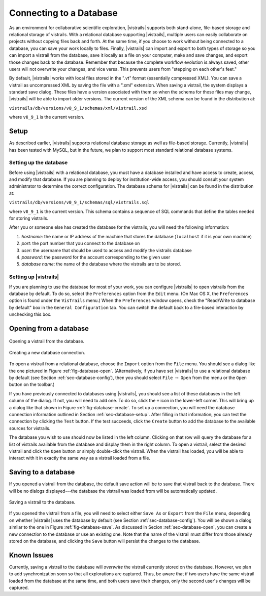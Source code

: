 .. _chap-database:

************************
Connecting to a Database
************************

.. index:: database

.. \newcommand{\fixme}[1]{***#1}}}


As an environment for collaborative scientific exploration, |vistrails|
supports both stand-alone, file-based storage and relational storage
of vistrails.  With a relational database supporting |vistrails|, multiple users
can easily collaborate on projects without copying files back and
forth.  At the same time, if you choose to work without being
connected to a database, you can save your work locally to files.
Finally, |vistrails| can import and export to both types of storage so
you can import a vistrail from the database, save it locally as a
file on your computer, make and save changes, and export those changes
back to the database.  Remember that because the complete workflow
evolution is always saved, other users will not overwrite your changes, and vice versa. This prevents users from "stepping on each other's feet."

By default, |vistrails| works with local files stored in the
".vt" format (essentially compressed XML).  You can save a vistrail as
uncompressed XML by saving the file with a ".xml" extension.
When saving a vistrail, the system displays a standard save dialog.
These files have a version associated with them so when the schema for
these files may change, |vistrails| will be able to import older versions.
The current version of the XML schema can be found in the distribution
at:

``vistrails/db/versions/v0_9_1/schemas/xml/vistrail.xsd``

where ``v0_9_1`` is the current version.

Setup
=====

.. index::
   pair: database; setup

As described earlier, |vistrails| supports relational database storage as well as
file-based storage.  Currently, |vistrails| has been tested with 
MySQL, but in the future, we plan to support most standard relational database systems.

.. _sec-database-setup:

Setting up the database
^^^^^^^^^^^^^^^^^^^^^^^

Before using |vistrails| with a relational database, you must have a
database installed and have access to create, access, and
modify that database.  If you are planning to deploy for
institution-wide access, you should consult your system administrator
to determine the correct configuration.  The database schema for 
|vistrails| can be found in the distribution at:

``vistrails/db/versions/v0_9_1/schemas/sql/vistrails.sql``

where ``v0_9_1`` is the current version.  This schema contains a
sequence of SQL commands that define the tables needed for storing
vistrails.

After you or someone else has created the database for the vistrails,
you will need the following information:

#. *hostname*: the name or IP address of the machine that stores the database (``localhost`` if it is your own machine)
#. *port*: the port number that you connect to the database on
#. *user*: the username that should be used to access and modify the vistrails database
#. *password*: the password for the account corresponding to the given user
#. *database name*: the name of the database where the vistrails are to be stored.

.. _sec-database-config:

Setting up |vistrails|
^^^^^^^^^^^^^^^^^^^^^^

If you are planning to use the database for most of your work,
you can configure |vistrails| to open vistrails from the database by
default.  To do so, select the ``Preferences`` option from the ``Edit`` menu. (On Mac OS X, the ``Preferences`` option is found under the ``VisTrails`` menu.) When the ``Preferences`` window opens, check the "Read/Write to database by default" box in the ``General Configuration`` tab.  You can switch the default back to a file-based interaction by unchecking this box.

.. _sec-database-open:

Opening from a database
=======================

.. _fig-database-open:

.. figure:: figures/database/open_dialog.png
   :align: center
   :width: 3in

   Opening a vistrail from the database.

.. _fig-database-create:

.. figure:: figures/database/create_dialog.png
   :align: center
   :width: 3in

   Creating a new database connection.

.. index::
   pair: database; opening from

To open a vistrail from a relational database, choose the ``Import`` option from the ``File`` menu.
You should see a dialog like
the one pictured in Figure :ref:`fig-database-open`.  
(Alternatively, if
you have set |vistrails| to use a relational database by default
(see Section :ref:`sec-database-config`), then you should select ``File`` :math:`\rightarrow` ``Open`` from the menu or the ``Open`` button on the toolbar.)  

If you have previously connected to databases using |vistrails|, you
should see a list of these databases in the left column of the dialog.  If not,
you will need to add one.  To do so, click the ``+`` icon in the
lower-left corner.  This will bring up a dialog like that shown in
Figure :ref:`fig-database-create`. To set up a connection, you will
need the database connection information outlined in
Section :ref:`sec-database-setup`.  After filling in that information,
you can test the connection by clicking the ``Test`` button.
If the test succeeds, click the ``Create`` button to add the
database to the available sources for vistrails.

The database you wish to use should now be listed in the left column.
Clicking on that row will query the database for a list of vistrails
available from the database and display them in the right column.  To
open a vistrail, select the desired vistrail and click the
``Open`` button or simply double-click the vistrail.  When
the vistrail has loaded, you will be able to interact with it in
exactly the same way as a vistrail loaded from a file.

Saving to a database
====================

.. index::
   pair: database; saving to

If you opened a vistrail from the database, the default save action
will be to save that vistrail back to the database.  There will be no
dialogs displayed---the database the vistrail was loaded from will be
automatically updated.

.. _fig-database-save:

.. figure:: figures/database/save_dialog.png
   :align: center
   :width: 3in

   Saving a vistrail to the database.

If you opened the vistrail from a file, you will need to select either
``Save As`` or ``Export`` from the
``File`` menu, depending on whether |vistrails| uses the
database by default (see Section :ref:`sec-database-config`).  You will
be shown a dialog similar to the one in
Figure :ref:`fig-database-save`.  As discussed in
Secion :ref:`sec-database-open`, you can create a new connection to the
database or use an existing one.  Note that the name of the vistrail
must differ from those already stored on the database, and clicking the
``Save`` button will persist the changes to the database.

Known Issues
============

.. index::
   pair: database; issues

Currently, saving a vistrail to the database will *overwrite* the
vistrail currently stored on the database.  However, we plan to add
synchronization soon so that all explorations are captured.  Thus, be
aware that if two users have the same vistrail loaded from the
database at the same time, and both users save their changes, only the
second user's changes will be captured.

.. index:: database
